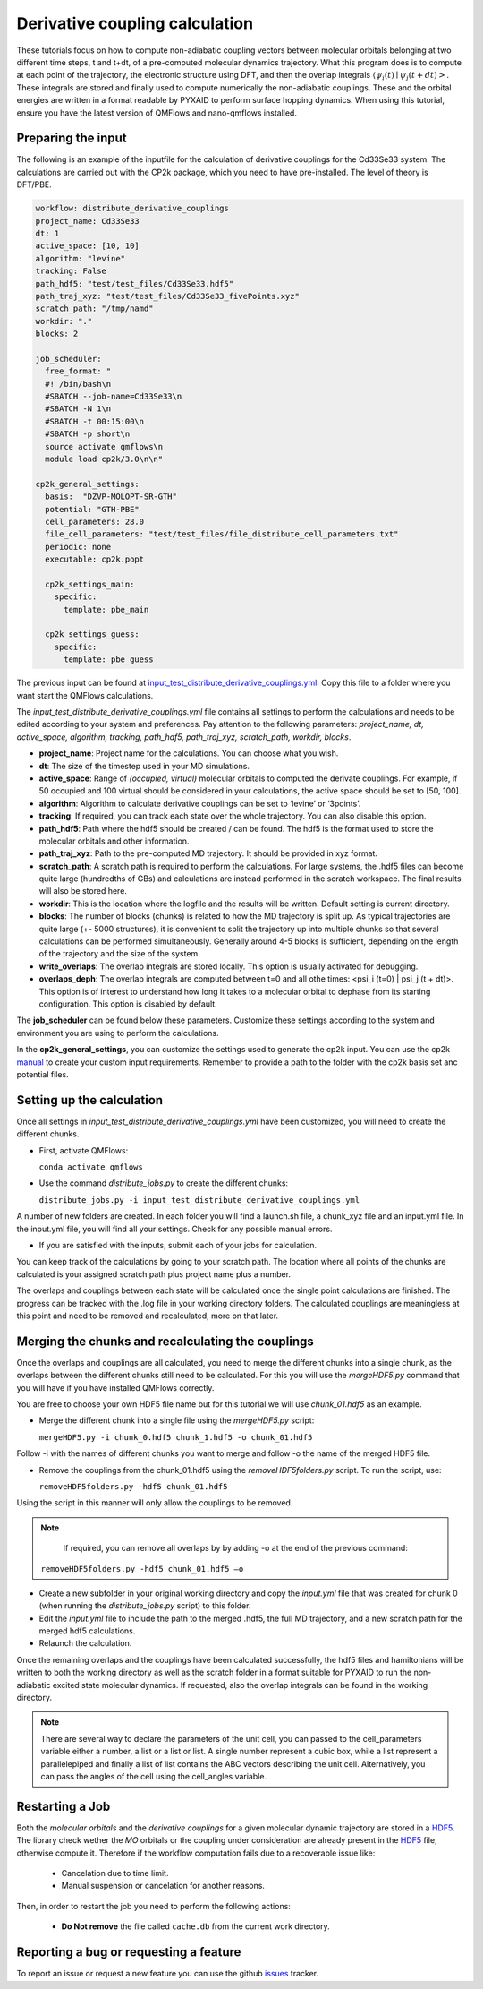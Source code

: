 Derivative coupling calculation
===============================

These tutorials focus on how to compute non-adiabatic coupling vectors between molecular orbitals belonging at two different time steps, t and t+dt, of a pre-computed molecular dynamics trajectory. What this program does is to compute at each point of the trajectory, the electronic structure using DFT, and then the overlap integrals :math:`\langle \psi_{i}(t) \mid \psi_{j}(t+dt)>`. These integrals are stored and finally used to compute numerically the non-adiabatic couplings. These and the orbital energies are written in a format readable by PYXAID to perform surface hopping dynamics. 
When using this tutorial, ensure you have the latest version of QMFlows and nano-qmflows installed.

Preparing the input
--------------------
The following is an example of the inputfile for the calculation of derivative couplings for the Cd33Se33 system. The calculations are carried out with the CP2k package, which you need to have pre-installed. The level of theory is DFT/PBE. 

.. code-block:: yaml

    workflow: distribute_derivative_couplings
    project_name: Cd33Se33
    dt: 1
    active_space: [10, 10]
    algorithm: "levine"
    tracking: False
    path_hdf5: "test/test_files/Cd33Se33.hdf5"
    path_traj_xyz: "test/test_files/Cd33Se33_fivePoints.xyz" 
    scratch_path: "/tmp/namd"
    workdir: "."
    blocks: 2

    job_scheduler:
      free_format: "
      #! /bin/bash\n
      #SBATCH --job-name=Cd33Se33\n
      #SBATCH -N 1\n
      #SBATCH -t 00:15:00\n
      #SBATCH -p short\n
      source activate qmflows\n
      module load cp2k/3.0\n\n"
    
    cp2k_general_settings:
      basis:  "DZVP-MOLOPT-SR-GTH"
      potential: "GTH-PBE"
      cell_parameters: 28.0
      file_cell_parameters: "test/test_files/file_distribute_cell_parameters.txt"
      periodic: none
      executable: cp2k.popt

      cp2k_settings_main:
        specific:
          template: pbe_main

      cp2k_settings_guess:
        specific:
          template: pbe_guess


The previous input can be found at input_test_distribute_derivative_couplings.yml_. Copy this file to a folder where you want start the QMFlows calculations. 

The *input_test_distribute_derivative_couplings.yml* file contains all settings to perform the calculations and needs to be edited according to your system and preferences. Pay attention to the following parameters: *project_name, dt, active_space, algorithm, tracking, path_hdf5, path_traj_xyz, scratch_path, workdir, blocks*. 

- **project_name**: Project name for the calculations. You can choose what you wish. 
- **dt**: The size of the timestep used in your MD simulations. 
- **active_space**: Range of `(occupied, virtual)` molecular orbitals to computed the derivate couplings. For example, if 50 occupied and 100 virtual should be considered in your calculations, the active space should be set to [50, 100]. 
- **algorithm**: Algorithm to calculate derivative couplings can be set to ‘levine’ or ‘3points’.
- **tracking**: If required, you can track each state over the whole trajectory. You can also disable this option.  
- **path_hdf5**: Path where the hdf5 should be created / can be found. The hdf5 is the format used to store the molecular orbitals and other information. 
- **path_traj_xyz**: Path to the pre-computed MD trajectory. It should be provided in xyz format. 
- **scratch_path**: A scratch path is required to perform the calculations. For large systems, the .hdf5 files can become quite large (hundredths of GBs) and calculations are instead performed in the scratch workspace. The final results will also be stored here.
- **workdir**: This is the location where the logfile and the results will be written. Default setting is current directory.
- **blocks**: The number of blocks (chunks) is related to how the MD trajectory is split up. As typical trajectories are quite large (+- 5000 structures), it is convenient to split the trajectory up into multiple chunks so that several calculations can be performed simultaneously. Generally around 4-5 blocks is sufficient, depending on the length of the trajectory and the size of the system. 
- **write_overlaps**: The overlap integrals are stored locally. This option is usually activated for debugging.
- **overlaps_deph**: The overlap integrals are computed between t=0 and all othe times: <psi_i (t=0) | psi_j (t + dt)>. This option is of interest to understand how long it takes to a molecular orbital to dephase from its starting configuration. This option is disabled by default. 

The **job_scheduler** can be found below these parameters. Customize these settings according to the system and environment you are using to perform the calculations. 

In the **cp2k_general_settings**, you can customize the settings used to generate the cp2k input. You can use the cp2k manual_ to create your custom input requirements. Remember to provide a path to the folder with the cp2k basis set anc potential files.

.. _manual: https://manual.cp2k.org/
.. _input_test_distribute_derivative_couplings.yml: https://github.com/SCM-NV/nano-qmflows/blob/master/test/test_files/input_test_distribute_derivative_couplings.yml

Setting up the calculation 
---------------------------

Once all settings in *input_test_distribute_derivative_couplings.yml* have been customized, you will need to create the different chunks. 
  
- First, activate QMFlows:

  ``conda activate qmflows``  

- Use the command *distribute_jobs.py* to create the different chunks:

  ``distribute_jobs.py -i input_test_distribute_derivative_couplings.yml``

A number of new folders are created. In each folder you will find a launch.sh file, a chunk_xyz file and an input.yml file. In the input.yml file, you will find all your settings. Check for any possible manual errors.

- If you are satisfied with the inputs, submit each of your jobs for calculation.

You can keep track of the calculations by going to your scratch path. The location where all points of the chunks are calculated is your assigned scratch path plus project name plus a number. 

The overlaps and couplings between each state will be calculated once the single point calculations are finished. The progress can be tracked with the .log file in your working directory folders. The calculated couplings are meaningless at this point and need to be removed and recalculated, more on that later.  

Merging the chunks and recalculating the couplings 
---------------------------------------------------

Once the overlaps and couplings are all calculated, you need to merge the different chunks into a single chunk, as the overlaps between the different chunks still need to be calculated. For this you will use the *mergeHDF5.py* command that you will have if you have installed QMFlows correctly. 

You are free to choose your own HDF5 file name but for this tutorial we will use *chunk_01.hdf5* as an example. 

- Merge the different chunk into a single file using the *mergeHDF5.py* script:

  ``mergeHDF5.py -i chunk_0.hdf5 chunk_1.hdf5 -o chunk_01.hdf5``

Follow -i with the names of different chunks you want to merge and follow -o the name of the merged HDF5 file.  

- Remove the couplings from the chunk_01.hdf5 using the *removeHDF5folders.py* script. To run the script, use: 

  ``removeHDF5folders.py -hdf5 chunk_01.hdf5``

Using the script in this manner will only allow the couplings to be removed. 

.. Note::
   If required, you can remove all overlaps by by adding -o at the end of the previous command:

  ``removeHDF5folders.py -hdf5 chunk_01.hdf5 –o``


- Create a new subfolder in your original working directory and copy the *input.yml* file that was created for chunk 0 (when running the *distribute_jobs.py* script) to this folder. 

- Edit the *input.yml* file to include the path to the merged .hdf5, the full MD trajectory, and a new scratch path for the merged hdf5 calculations.

- Relaunch the calculation.

Once the remaining overlaps and the couplings have been calculated successfully, the hdf5 files and hamiltonians will be written to both the working directory as well as the scratch folder in a format suitable for PYXAID to run the non-adiabatic excited state molecular dynamics. If requested, also the overlap integrals can be found in the working directory.

.. note::
   There are several way to declare the parameters of the unit cell, you can passed to the cell_parameters
   variable either a number, a list or a list or list. A single number represent a cubic box, while a list
   represent a parallelepiped and finally a list of list contains the ABC vectors describing the unit cell.
   Alternatively, you can pass the angles of the cell using the cell_angles variable.

Restarting a Job
----------------

Both the *molecular orbitals* and the *derivative couplings* for a given molecular dynamic trajectory are stored in a HDF5_. The library check wether the *MO* orbitals or the coupling under consideration are already present in the HDF5_ file, otherwise compute it. Therefore  if the workflow computation fails due to a recoverable issue like:

  * Cancelation due to time limit.
  * Manual suspension or cancelation for another reasons.

Then, in order to restart the job you need to perform the following actions:

  * **Do Not remove** the file called ``cache.db`` from the current work  directory.


Reporting a bug or requesting a feature
---------------------------------------
To report an issue or request a new feature you can use the github issues_ tracker.

.. _HDF5: http://www.h5py.org/
.. _issues: https://github.com/SCM-NV/nano-qmflows/issues
.. _QMflows: https://github.com/SCM-NV/qmflows
.. _PYXAID: https://www.acsu.buffalo.edu/~alexeyak/pyxaid/overview.html
.. _YAML: https://pyyaml.org/wiki/PyYAML



